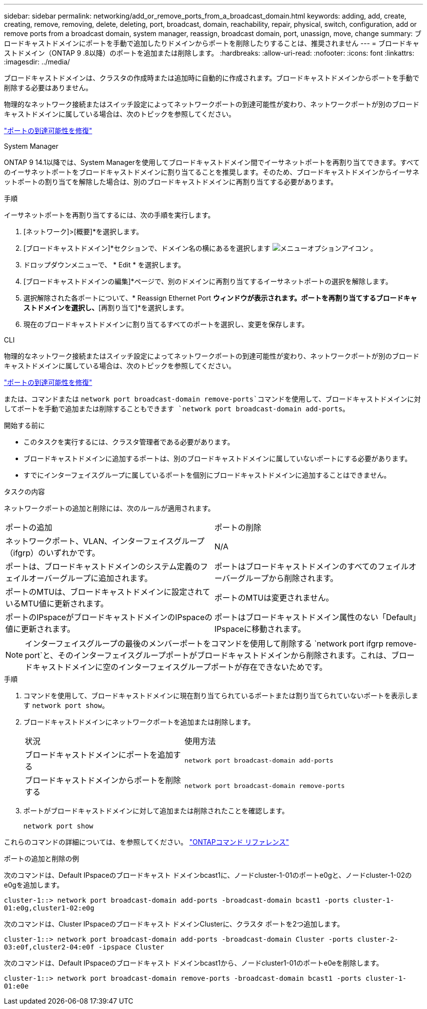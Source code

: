 ---
sidebar: sidebar 
permalink: networking/add_or_remove_ports_from_a_broadcast_domain.html 
keywords: adding, add, create, creating, remove, removing, delete, deleting, port, broadcast, domain, reachability, repair, physical, switch, configuration, add or remove ports from a broadcast domain, system manager, reassign, broadcast domain, port, unassign, move, change 
summary: ブロードキャストドメインにポートを手動で追加したりドメインからポートを削除したりすることは、推奨されません 
---
= ブロードキャストドメイン（ONTAP 9 .8以降）のポートを追加または削除します。
:hardbreaks:
:allow-uri-read: 
:nofooter: 
:icons: font
:linkattrs: 
:imagesdir: ../media/


[role="lead"]
ブロードキャストドメインは、クラスタの作成時または追加時に自動的に作成されます。ブロードキャストドメインからポートを手動で削除する必要はありません。

物理的なネットワーク接続またはスイッチ設定によってネットワークポートの到達可能性が変わり、ネットワークポートが別のブロードキャストドメインに属している場合は、次のトピックを参照してください。

link:repair_port_reachability.html["ポートの到達可能性を修復"]

[role="tabbed-block"]
====
.System Manager
--
ONTAP 9 14.1以降では、System Managerを使用してブロードキャストドメイン間でイーサネットポートを再割り当てできます。すべてのイーサネットポートをブロードキャストドメインに割り当てることを推奨します。そのため、ブロードキャストドメインからイーサネットポートの割り当てを解除した場合は、別のブロードキャストドメインに再割り当てする必要があります。

.手順
イーサネットポートを再割り当てするには、次の手順を実行します。

. [ネットワーク]>[概要]*を選択します。
. [ブロードキャストドメイン]*セクションで、ドメイン名の横にあるを選択します image:icon_kabob.gif["メニューオプションアイコン"] 。
. ドロップダウンメニューで、 * Edit * を選択します。
. [ブロードキャストドメインの編集]*ページで、別のドメインに再割り当てするイーサネットポートの選択を解除します。
. 選択解除された各ポートについて、* Reassign Ethernet Port *ウィンドウが表示されます。ポートを再割り当てするブロードキャストドメインを選択し、*[再割り当て]*を選択します。
. 現在のブロードキャストドメインに割り当てるすべてのポートを選択し、変更を保存します。


--
.CLI
--
物理的なネットワーク接続またはスイッチ設定によってネットワークポートの到達可能性が変わり、ネットワークポートが別のブロードキャストドメインに属している場合は、次のトピックを参照してください。

link:repair_port_reachability.html["ポートの到達可能性を修復"]

または、コマンドまたは `network port broadcast-domain remove-ports`コマンドを使用して、ブロードキャストドメインに対してポートを手動で追加または削除することもできます `network port broadcast-domain add-ports`。

.開始する前に
* このタスクを実行するには、クラスタ管理者である必要があります。
* ブロードキャストドメインに追加するポートは、別のブロードキャストドメインに属していないポートにする必要があります。
* すでにインターフェイスグループに属しているポートを個別にブロードキャストドメインに追加することはできません。


.タスクの内容
ネットワークポートの追加と削除には、次のルールが適用されます。

|===


| ポートの追加 | ポートの削除 


| ネットワークポート、VLAN、インターフェイスグループ（ifgrp）のいずれかです。 | N/A 


| ポートは、ブロードキャストドメインのシステム定義のフェイルオーバーグループに追加されます。 | ポートはブロードキャストドメインのすべてのフェイルオーバーグループから削除されます。 


| ポートのMTUは、ブロードキャストドメインに設定されているMTU値に更新されます。 | ポートのMTUは変更されません。 


| ポートのIPspaceがブロードキャストドメインのIPspaceの値に更新されます。 | ポートはブロードキャストドメイン属性のない「Default」IPspaceに移動されます。 
|===

NOTE: インターフェイスグループの最後のメンバーポートをコマンドを使用して削除する `network port ifgrp remove-port`と、そのインターフェイスグループポートがブロードキャストドメインから削除されます。これは、ブロードキャストドメインに空のインターフェイスグループポートが存在できないためです。

.手順
. コマンドを使用して、ブロードキャストドメインに現在割り当てられているポートまたは割り当てられていないポートを表示します `network port show`。
. ブロードキャストドメインにネットワークポートを追加または削除します。
+
[cols="40,60"]
|===


| 状況 | 使用方法 


 a| 
ブロードキャストドメインにポートを追加する
 a| 
`network port broadcast-domain add-ports`



 a| 
ブロードキャストドメインからポートを削除する
 a| 
`network port broadcast-domain remove-ports`

|===
. ポートがブロードキャストドメインに対して追加または削除されたことを確認します。
+
`network port show`



これらのコマンドの詳細については、を参照してください。 https://docs.netapp.com/us-en/ontap-cli["ONTAPコマンド リファレンス"^]

.ポートの追加と削除の例
次のコマンドは、Default IPspaceのブロードキャスト ドメインbcast1に、ノードcluster-1-01のポートe0gと、ノードcluster-1-02のe0gを追加します。

`cluster-1::> network port broadcast-domain add-ports -broadcast-domain bcast1 -ports cluster-1-01:e0g,cluster1-02:e0g`

次のコマンドは、Cluster IPspaceのブロードキャスト ドメインClusterに、クラスタ ポートを2つ追加します。

`cluster-1::> network port broadcast-domain add-ports -broadcast-domain Cluster -ports cluster-2-03:e0f,cluster2-04:e0f -ipspace Cluster`

次のコマンドは、Default IPspaceのブロードキャスト ドメインbcast1から、ノードcluster1-01のポートe0eを削除します。

`cluster-1::> network port broadcast-domain remove-ports -broadcast-domain bcast1 -ports cluster-1-01:e0e`

--
====